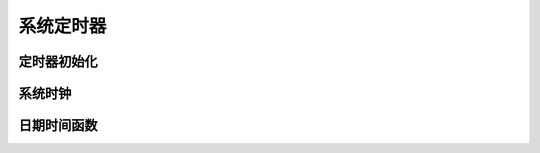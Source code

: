 ############################################
系统定时器
############################################

定时器初始化
==================================

系统时钟
==================================

日期时间函数
==================================